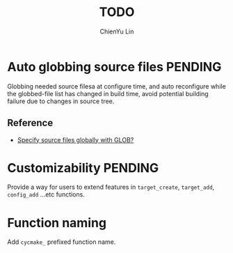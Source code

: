#+TITLE: TODO
#+STARTUP: showall
#+AUTHOR: ChienYu Lin
#+EMAIL: cy20lin@google.com

* Auto globbing source files                                        :PENDING:

  Globbing needed source filesa at configure time, and auto reconfigure 
  while the globbed-file list has changed in build time, avoid potential 
  building failure due to changes in source tree.

** Reference 

 + [[http://stackoverflow.com/questions/1027247/specify-source-files-globally-with-glob][Specify source files globally with GLOB?]] 

* Customizability                                                   :PENDING:
 
  Provide a way for users to extend features in =target_create=, =target_add=,
  =config_add= ...etc functions.

* Function naming 

  Add =cycmake_= prefixed function name.
